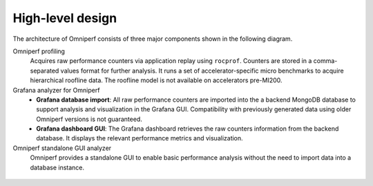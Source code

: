 .. _high-level-design:

High-level design
=================

The architecture of Omniperf consists of three major components shown in the
following diagram.

Omniperf profiling
   Acquires raw performance counters via application replay using ``rocprof``.
   Counters are stored in a comma-separated values format for further analysis.
   It runs a set of accelerator-specific micro benchmarks to acquire
   hierarchical roofline data. The roofline model is not available on
   accelerators pre-MI200.

Grafana analyzer for Omniperf
   * **Grafana database import**: All raw performance counters are imported into
     the a backend MongoDB database to support analysis and visualization in the
     Grafana GUI. Compatibility with previously generated data using older
     Omniperf versions is not guaranteed.
   * **Grafana dashboard GUI**: The Grafana dashboard retrieves the raw counters
     information from the backend database. It displays the relevant performance
     metrics and visualization.

Omniperf standalone GUI analyzer
   Omniperf provides a standalone GUI to enable basic performance analysis
   without the need to import data into a database instance.

.. figure:: ./data/omniperf_server_vs_client_install.png
   :align: center
   :alt: Architectural design of Omniperf

